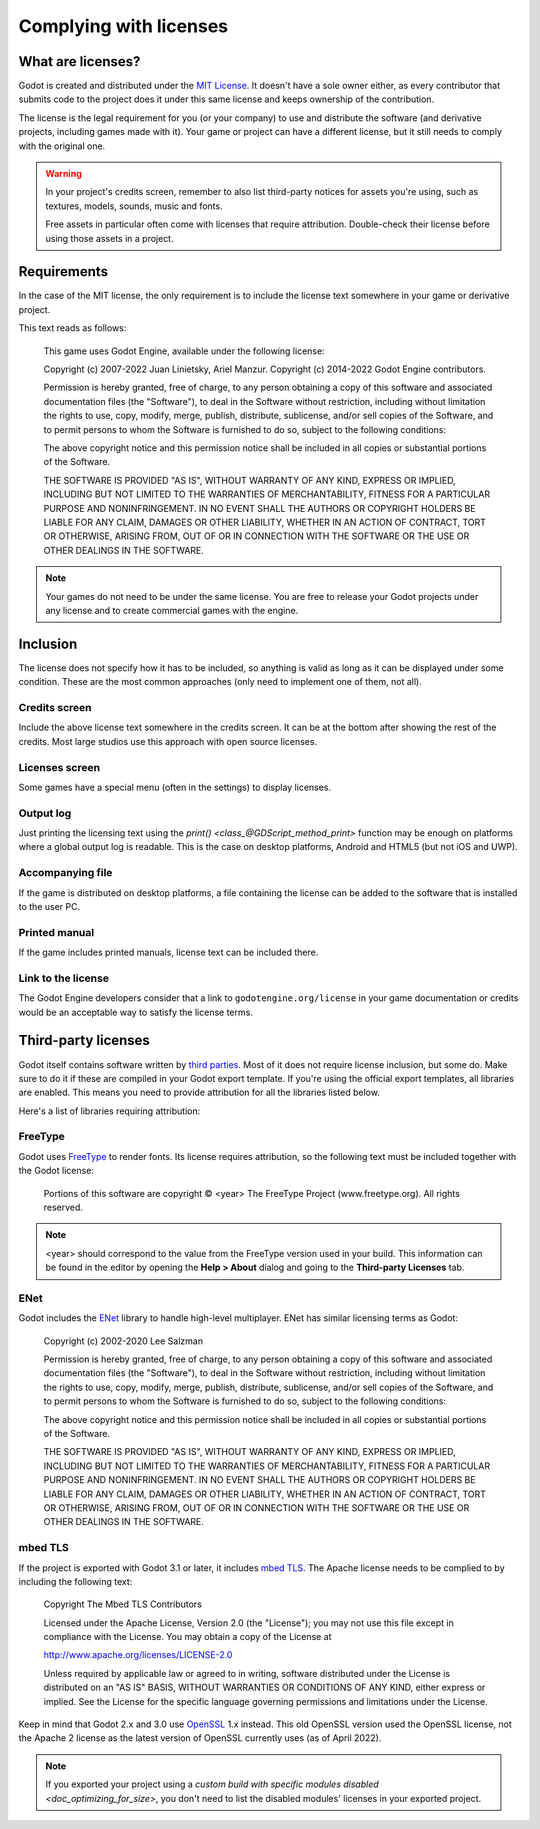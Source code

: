 .. _doc_complying_with_licenses:

Complying with licenses
=======================

What are licenses?
------------------

Godot is created and distributed under the `MIT License <https://opensource.org/licenses/MIT>`_.
It doesn't have a sole owner either, as every contributor that submits code to
the project does it under this same license and keeps ownership of the
contribution.

The license is the legal requirement for you (or your company) to use and
distribute the software (and derivative projects, including games made with it).
Your game or project can have a different license, but it still needs to comply
with the original one.

.. warning::

    In your project's credits screen, remember to also list third-party notices
    for assets you're using, such as textures, models, sounds, music and fonts.

    Free assets in particular often come with licenses that require attribution.
    Double-check their license before using those assets in a project.

Requirements
------------

In the case of the MIT license, the only requirement is to include the license
text somewhere in your game or derivative project.

This text reads as follows:

    This game uses Godot Engine, available under the following license:

    Copyright (c) 2007-2022 Juan Linietsky, Ariel Manzur.
    Copyright (c) 2014-2022 Godot Engine contributors.

    Permission is hereby granted, free of charge, to any person obtaining a copy of this software and associated documentation files (the "Software"), to deal in the Software without restriction, including without limitation the rights to use, copy, modify, merge, publish, distribute, sublicense, and/or sell copies of the Software, and to permit persons to whom the Software is furnished to do so, subject to the following conditions:

    The above copyright notice and this permission notice shall be included in all copies or substantial portions of the Software.

    THE SOFTWARE IS PROVIDED "AS IS", WITHOUT WARRANTY OF ANY KIND, EXPRESS OR IMPLIED, INCLUDING BUT NOT LIMITED TO THE WARRANTIES OF MERCHANTABILITY, FITNESS FOR A PARTICULAR PURPOSE AND NONINFRINGEMENT. IN NO EVENT SHALL THE AUTHORS OR COPYRIGHT HOLDERS BE LIABLE FOR ANY CLAIM, DAMAGES OR OTHER LIABILITY, WHETHER IN AN ACTION OF CONTRACT, TORT OR OTHERWISE, ARISING FROM, OUT OF OR IN CONNECTION WITH THE SOFTWARE OR THE USE OR OTHER DEALINGS IN THE SOFTWARE.

.. note::

    Your games do not need to be under the same license. You are free to release
    your Godot projects under any license and to create commercial games with
    the engine.

Inclusion
---------

The license does not specify how it has to be included, so anything is valid as
long as it can be displayed under some condition. These are the most common
approaches (only need to implement one of them, not all).

Credits screen
^^^^^^^^^^^^^^

Include the above license text somewhere in the credits screen. It can be at the
bottom after showing the rest of the credits. Most large studios use this
approach with open source licenses.

Licenses screen
^^^^^^^^^^^^^^^

Some games have a special menu (often in the settings) to display licenses.

Output log
^^^^^^^^^^

Just printing the licensing text using the `print() <class_@GDScript_method_print>`
function may be enough on platforms where a global output log is readable.
This is the case on desktop platforms, Android and HTML5 (but not iOS and UWP).

Accompanying file
^^^^^^^^^^^^^^^^^

If the game is distributed on desktop platforms, a file containing the license
can be added to the software that is installed to the user PC.

Printed manual
^^^^^^^^^^^^^^

If the game includes printed manuals, license text can be included there.

Link to the license
^^^^^^^^^^^^^^^^^^^

The Godot Engine developers consider that a link to ``godotengine.org/license``
in your game documentation or credits would be an acceptable way to satisfy
the license terms.

Third-party licenses
--------------------

Godot itself contains software written by
`third parties <https://github.com/godotengine/godot/blob/master/COPYRIGHT.txt>`_.
Most of it does not require license inclusion, but some do.
Make sure to do it if these are compiled in your Godot export template. If
you're using the official export templates, all libraries are enabled. This
means you need to provide attribution for all the libraries listed below.

Here's a list of libraries requiring attribution:

FreeType
^^^^^^^^

Godot uses `FreeType <https://www.freetype.org/>`_ to render fonts. Its license
requires attribution, so the following text must be included together with the
Godot license:

    Portions of this software are copyright © <year> The FreeType Project (www.freetype.org).  All rights reserved.

.. note::

    <year> should correspond to the value from the FreeType version used
    in your build. This information can be found in the editor by opening
    the **Help > About** dialog and going to the **Third-party Licenses**
    tab.

ENet
^^^^

Godot includes the `ENet <http://enet.bespin.org/>`_ library to handle
high-level multiplayer. ENet has similar licensing terms as Godot:


    Copyright (c) 2002-2020 Lee Salzman

    Permission is hereby granted, free of charge, to any person obtaining a copy of this software and associated documentation files (the "Software"), to deal in the Software without restriction, including without limitation the rights to use, copy, modify, merge, publish, distribute, sublicense, and/or sell copies of the Software, and to permit persons to whom the Software is furnished to do so, subject to the following conditions:

    The above copyright notice and this permission notice shall be included in all copies or substantial portions of the Software.

    THE SOFTWARE IS PROVIDED "AS IS", WITHOUT WARRANTY OF ANY KIND, EXPRESS OR IMPLIED, INCLUDING BUT NOT LIMITED TO THE WARRANTIES OF MERCHANTABILITY, FITNESS FOR A PARTICULAR PURPOSE AND NONINFRINGEMENT. IN NO EVENT SHALL THE AUTHORS OR COPYRIGHT HOLDERS BE LIABLE FOR ANY CLAIM, DAMAGES OR OTHER LIABILITY, WHETHER IN AN ACTION OF CONTRACT, TORT OR OTHERWISE, ARISING FROM, OUT OF OR IN CONNECTION WITH THE SOFTWARE OR THE USE OR OTHER DEALINGS IN THE SOFTWARE.

mbed TLS
^^^^^^^^

If the project is exported with Godot 3.1 or later, it includes `mbed TLS <https://tls.mbed.org>`_.
The Apache license needs to be complied to by including the following text:

    Copyright The Mbed TLS Contributors

    Licensed under the Apache License, Version 2.0 (the "License"); you may
    not use this file except in compliance with the License.
    You may obtain a copy of the License at

    http://www.apache.org/licenses/LICENSE-2.0

    Unless required by applicable law or agreed to in writing, software
    distributed under the License is distributed on an "AS IS" BASIS, WITHOUT
    WARRANTIES OR CONDITIONS OF ANY KIND, either express or implied.
    See the License for the specific language governing permissions and
    limitations under the License.

Keep in mind that Godot 2.x and 3.0 use `OpenSSL <https://www.openssl.org>`_ 1.x
instead. This old OpenSSL version used the OpenSSL license, not the Apache 2 license
as the latest version of OpenSSL currently uses (as of April 2022).

.. note::

    If you exported your project using a
    `custom build with specific modules disabled <doc_optimizing_for_size>`,
    you don't need to list the disabled modules' licenses in your exported project.
